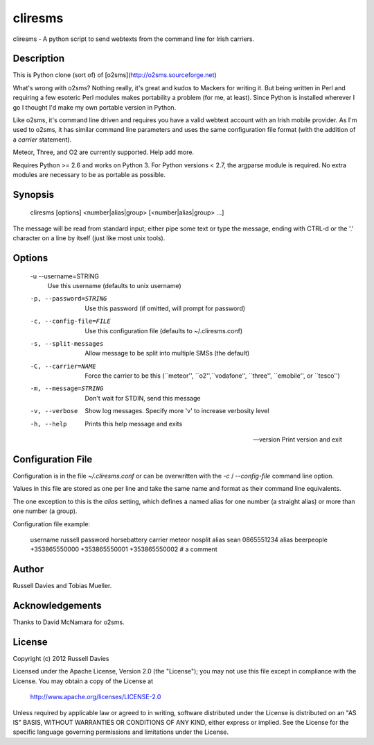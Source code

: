 cliresms
======
cliresms - A python script to send webtexts from the command line for Irish carriers.

Description
-----------
This is Python clone (sort of) of [o2sms](http://o2sms.sourceforge.net)

What's wrong with o2sms? Nothing really, it's great and kudos to Mackers for writing it. But being written in Perl and requiring a few esoteric Perl modules makes portability a problem (for me, at least). Since Python is installed wherever I go I thought I'd make my own portable version in Python.

Like o2sms, it's command line driven and requires you have a valid webtext account with an Irish mobile provider. As I'm used to o2sms, it has similar command line parameters and uses the same configuration file format (with the addition of a `carrier` statement).

Meteor, Three, and O2 are currently supported. Help add more.

Requires Python >= 2.6 and works on Python 3. For Python versions < 2.7, the argparse module is required. No extra modules are necessary to be as portable as possible.

Synopsis
--------
    cliresms [options] <number|alias|group> [<number|alias|group> ...]

The message will be read from standard input; either pipe some text or type
the message, ending with CTRL-d or the '.' character on a line by itself
(just like most unix tools).

Options
-------
    -u --username=STRING
    	Use this username (defaults to unix username)

    -p, --password=STRING
    	Use this password (if omitted, will prompt for password)

    -c, --config-file=FILE
    	Use this configuration file (defaults to ~/.cliresms.conf)

    -s, --split-messages
    	Allow message to be split into multiple SMSs (the default)

    -C, --carrier=NAME
    	Force the carrier to be this (``meteor'', ``o2'',``vodafone'', ``three'', ``emobile'', or ``tesco'')

    -m, --message=STRING
    	Don't wait for STDIN, send this message

    -v, --verbose
        Show log messages. Specify more 'v' to increase verbosity level

    -h, --help
    	Prints this help message and exits

    --version
    	Print version and exit

Configuration File
------------------
Configuration is in the file *~/.cliresms.conf* or can be overwritten with the `-c` / `--config-file` command line option.

Values in this file are stored as one per line and take the same name and format as their command line equivalents.

The one exception to this is the `alias` setting, which defines a named alias for one number (a straight alias) or more than one number (a group).

Configuration file example:

    username russell
    password horsebattery
    carrier meteor
    nosplit
    alias sean 0865551234
    alias beerpeople +353865550000 +353865550001 +353865550002
    # a comment

Author
------
Russell Davies and Tobias Mueller.

Acknowledgements
----------------
Thanks to David McNamara for o2sms.

License
-------
Copyright (c) 2012 Russell Davies

Licensed under the Apache License, Version 2.0 (the "License");
you may not use this file except in compliance with the License.
You may obtain a copy of the License at

	http://www.apache.org/licenses/LICENSE-2.0

Unless required by applicable law or agreed to in writing, software
distributed under the License is distributed on an "AS IS" BASIS,
WITHOUT WARRANTIES OR CONDITIONS OF ANY KIND, either express or implied.
See the License for the specific language governing permissions and
limitations under the License.


